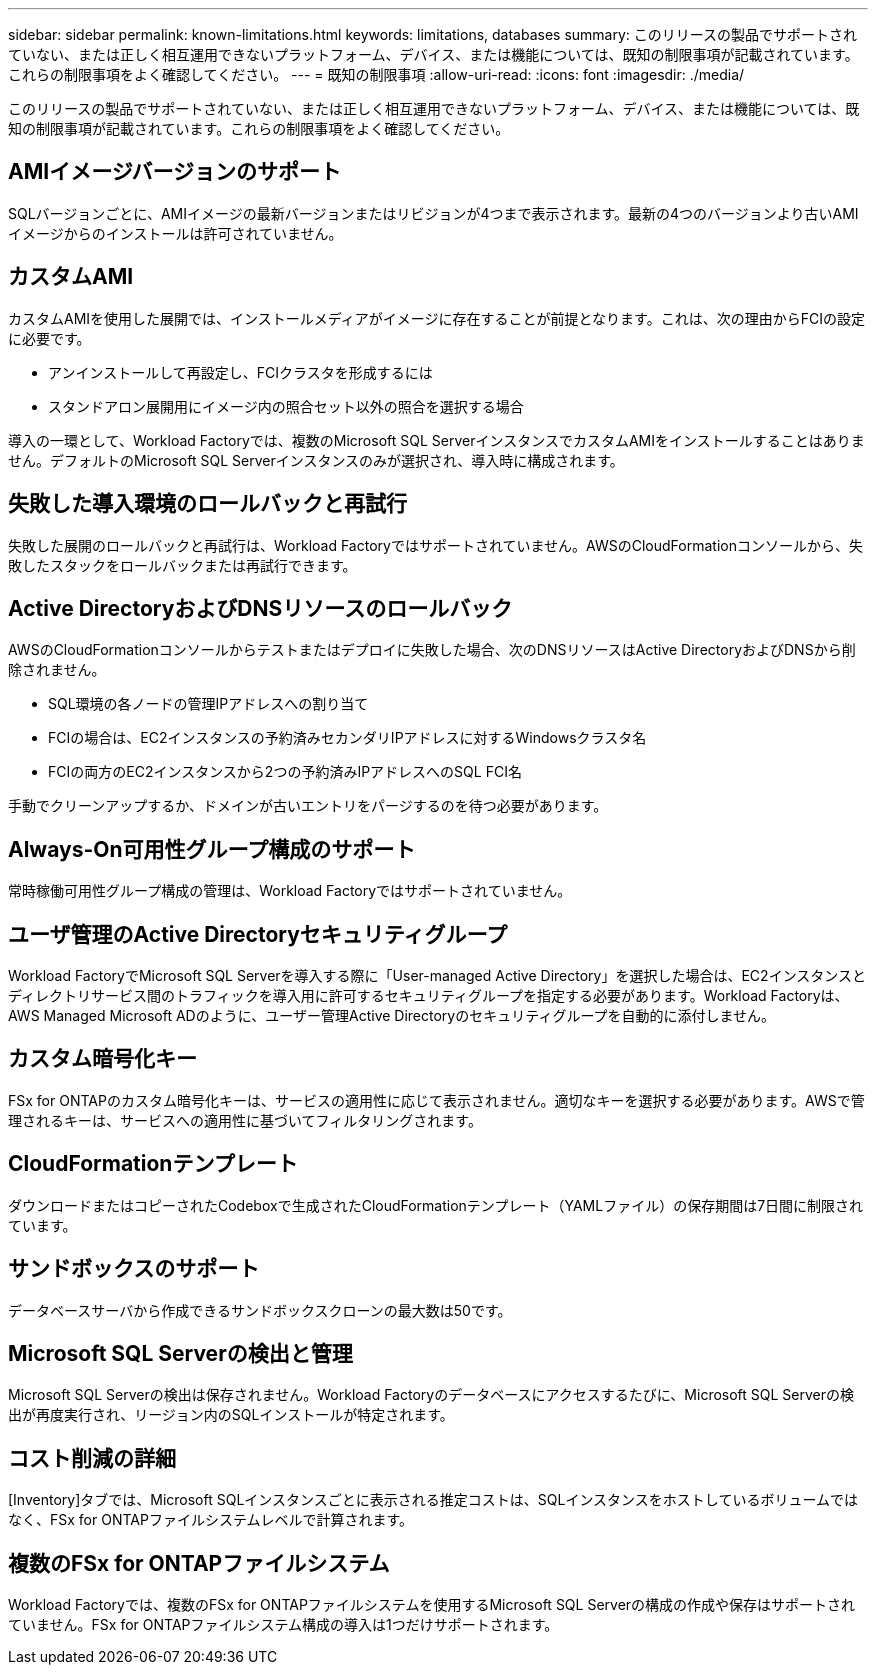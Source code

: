 ---
sidebar: sidebar 
permalink: known-limitations.html 
keywords: limitations, databases 
summary: このリリースの製品でサポートされていない、または正しく相互運用できないプラットフォーム、デバイス、または機能については、既知の制限事項が記載されています。これらの制限事項をよく確認してください。 
---
= 既知の制限事項
:allow-uri-read: 
:icons: font
:imagesdir: ./media/


[role="lead"]
このリリースの製品でサポートされていない、または正しく相互運用できないプラットフォーム、デバイス、または機能については、既知の制限事項が記載されています。これらの制限事項をよく確認してください。



== AMIイメージバージョンのサポート

SQLバージョンごとに、AMIイメージの最新バージョンまたはリビジョンが4つまで表示されます。最新の4つのバージョンより古いAMIイメージからのインストールは許可されていません。



== カスタムAMI

カスタムAMIを使用した展開では、インストールメディアがイメージに存在することが前提となります。これは、次の理由からFCIの設定に必要です。

* アンインストールして再設定し、FCIクラスタを形成するには
* スタンドアロン展開用にイメージ内の照合セット以外の照合を選択する場合


導入の一環として、Workload Factoryでは、複数のMicrosoft SQL ServerインスタンスでカスタムAMIをインストールすることはありません。デフォルトのMicrosoft SQL Serverインスタンスのみが選択され、導入時に構成されます。



== 失敗した導入環境のロールバックと再試行

失敗した展開のロールバックと再試行は、Workload Factoryではサポートされていません。AWSのCloudFormationコンソールから、失敗したスタックをロールバックまたは再試行できます。



== Active DirectoryおよびDNSリソースのロールバック

AWSのCloudFormationコンソールからテストまたはデプロイに失敗した場合、次のDNSリソースはActive DirectoryおよびDNSから削除されません。

* SQL環境の各ノードの管理IPアドレスへの割り当て
* FCIの場合は、EC2インスタンスの予約済みセカンダリIPアドレスに対するWindowsクラスタ名
* FCIの両方のEC2インスタンスから2つの予約済みIPアドレスへのSQL FCI名


手動でクリーンアップするか、ドメインが古いエントリをパージするのを待つ必要があります。



== Always-On可用性グループ構成のサポート

常時稼働可用性グループ構成の管理は、Workload Factoryではサポートされていません。



== ユーザ管理のActive Directoryセキュリティグループ

Workload FactoryでMicrosoft SQL Serverを導入する際に「User-managed Active Directory」を選択した場合は、EC2インスタンスとディレクトリサービス間のトラフィックを導入用に許可するセキュリティグループを指定する必要があります。Workload Factoryは、AWS Managed Microsoft ADのように、ユーザー管理Active Directoryのセキュリティグループを自動的に添付しません。



== カスタム暗号化キー

FSx for ONTAPのカスタム暗号化キーは、サービスの適用性に応じて表示されません。適切なキーを選択する必要があります。AWSで管理されるキーは、サービスへの適用性に基づいてフィルタリングされます。



== CloudFormationテンプレート

ダウンロードまたはコピーされたCodeboxで生成されたCloudFormationテンプレート（YAMLファイル）の保存期間は7日間に制限されています。



== サンドボックスのサポート

データベースサーバから作成できるサンドボックスクローンの最大数は50です。



== Microsoft SQL Serverの検出と管理

Microsoft SQL Serverの検出は保存されません。Workload Factoryのデータベースにアクセスするたびに、Microsoft SQL Serverの検出が再度実行され、リージョン内のSQLインストールが特定されます。



== コスト削減の詳細

[Inventory]タブでは、Microsoft SQLインスタンスごとに表示される推定コストは、SQLインスタンスをホストしているボリュームではなく、FSx for ONTAPファイルシステムレベルで計算されます。



== 複数のFSx for ONTAPファイルシステム

Workload Factoryでは、複数のFSx for ONTAPファイルシステムを使用するMicrosoft SQL Serverの構成の作成や保存はサポートされていません。FSx for ONTAPファイルシステム構成の導入は1つだけサポートされます。
